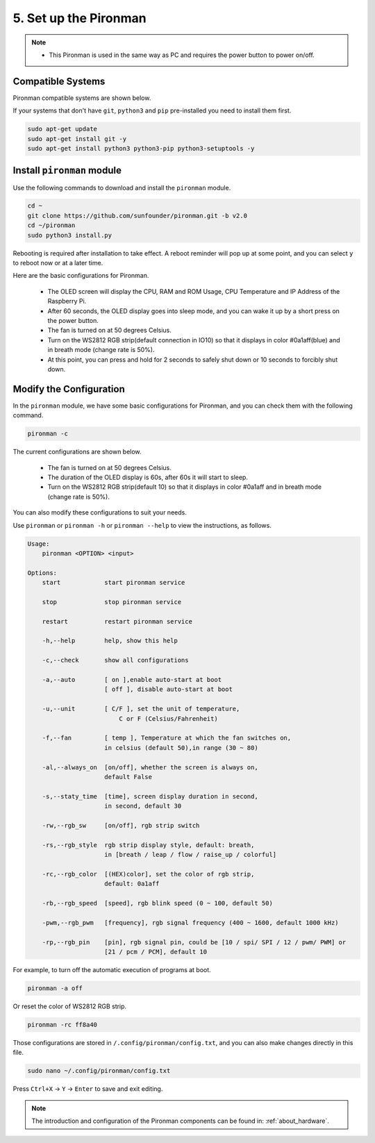 5. Set up the Pironman
===================================

.. note::
    * This Pironman is used in the same way as PC and requires the power button to power on/off.

.. _change_config:

Compatible Systems
-----------------------------------

Pironman compatible systems are shown below.

.. image:: img/compitable_system.png

If your systems that don't have ``git``, ``python3`` and ``pip`` pre-installed you need to install them first.

.. code-block:: shell

    sudo apt-get update
    sudo apt-get install git -y
    sudo apt-get install python3 python3-pip python3-setuptools -y



Install ``pironman`` module
----------------------------

Use the following commands to download and install the ``pironman`` module.

.. code-block:: shell

    cd ~
    git clone https://github.com/sunfounder/pironman.git -b v2.0
    cd ~/pironman
    sudo python3 install.py


Rebooting is required after installation to take effect. A reboot reminder will pop up at some point, and you can select ``y`` to reboot now or at a later time.

Here are the basic configurations for Pironman.

   * The OLED screen will display the CPU, RAM and ROM Usage, CPU Temperature and IP Address of the Raspberry Pi.
   * After 60 seconds, the OLED display goes into sleep mode, and you can wake it up by a short press on the power button.
   * The fan is turned on at 50 degrees Celsius.
   * Turn on the WS2812 RGB strip(default connection in IO10) so that it displays in color #0a1aff(blue) and in breath mode (change rate is 50%).
   * At this point, you can press and hold for 2 seconds to safely shut down or 10 seconds to forcibly shut down.



Modify the Configuration
-----------------------------

In the ``pironman`` module, we have some basic configurations for Pironman, and you can check them with the following command.


.. code-block:: shell

    pironman -c

The current configurations are shown below.

   * The fan is turned on at 50 degrees Celsius.
   * The duration of the OLED display is 60s, after 60s it will start to sleep.
   * Turn on the WS2812 RGB strip(default 10) so that it displays in color #0a1aff and in breath mode (change rate is 50%).

.. image:: img/pironman_c.png
    :align: center

You can also modify these configurations to suit your needs.

Use ``pironman`` or ``pironman -h`` or ``pironman --help`` to view the instructions, as follows.

.. code-block:: shell

    Usage:
        pironman <OPTION> <input>

    Options:
        start            start pironman service

        stop             stop pironman service

        restart          restart pironman service

        -h,--help        help, show this help

        -c,--check       show all configurations

        -a,--auto        [ on ],enable auto-start at boot
                         [ off ], disable auto-start at boot

        -u,--unit        [ C/F ], set the unit of temperature,
                             C or F (Celsius/Fahrenheit)

        -f,--fan         [ temp ], Temperature at which the fan switches on,
                         in celsius (default 50),in range (30 ~ 80)

        -al,--always_on  [on/off], whether the screen is always on,
                         default False

        -s,--staty_time  [time], screen display duration in second,
                         in second, default 30

        -rw,--rgb_sw     [on/off], rgb strip switch

        -rs,--rgb_style  rgb strip display style, default: breath,
                         in [breath / leap / flow / raise_up / colorful]

        -rc,--rgb_color  [(HEX)color], set the color of rgb strip,
                         default: 0a1aff

        -rb,--rgb_speed  [speed], rgb blink speed (0 ~ 100, default 50)

        -pwm,--rgb_pwm   [frequency], rgb signal frequency (400 ~ 1600, default 1000 kHz)

        -rp,--rgb_pin    [pin], rgb signal pin, could be [10 / spi/ SPI / 12 / pwm/ PWM] or
                         [21 / pcm / PCM], default 10



For example, to turn off the automatic execution of programs at boot.


.. code-block:: shell

    pironman -a off

Or reset the color of WS2812 RGB strip.


.. code-block:: shell

    pironman -rc ff8a40


Those configurations are stored in ``/.config/pironman/config.txt``, and you can also make changes directly in this file.


.. code-block:: shell

    sudo nano ~/.config/pironman/config.txt


.. image:: img/pironman_config.png
    :align: center

Press ``Ctrl+X`` -> ``Y`` -> ``Enter`` to save and exit editing.

.. note::
    The introduction and configuration of the Pironman components can be found in: :ref:`about_hardware`.